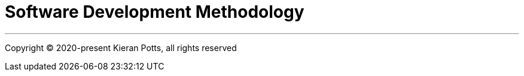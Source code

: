 = Software Development Methodology

''''

Copyright © 2020-present Kieran Potts, all rights reserved


